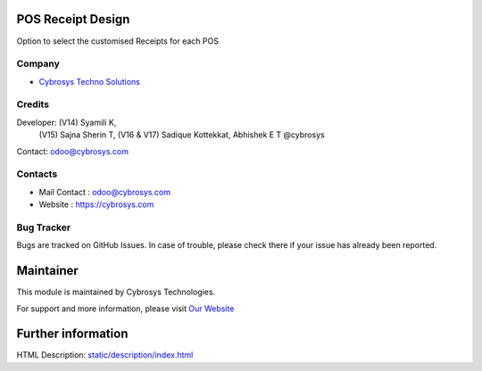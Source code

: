 .. image:: https://img.shields.io/badge/licence-AGPL--3-blue.svg
    :target: http://www.gnu.org/licenses/agpl-3.0-standalone.html
    :alt: License: AGPL-3

POS Receipt Design
===================
Option to select the customised Receipts for each POS

Company
-------
* `Cybrosys Techno Solutions <https://cybrosys.com/>`__

Credits
-------
Developer:  (V14) Syamili K,
            (V15) Sajna Sherin T,
            (V16 & V17) Sadique Kottekkat, Abhishek E T @cybrosys
Contact: odoo@cybrosys.com

Contacts
--------
* Mail Contact : odoo@cybrosys.com
* Website : https://cybrosys.com

Bug Tracker
-----------
Bugs are tracked on GitHub Issues. In case of trouble, please check there if your issue has already been reported.

Maintainer
==========
.. image:: https://cybrosys.com/images/logo.png
   :target: https://cybrosys.com

This module is maintained by Cybrosys Technologies.

For support and more information, please visit `Our Website <https://cybrosys.com/>`__

Further information
===================
HTML Description: `<static/description/index.html>`__